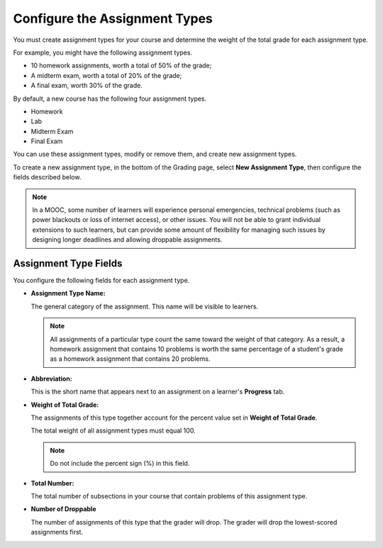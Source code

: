 .. _Configure the Assignment Types:

******************************
Configure the Assignment Types
******************************

You must create assignment types for your course and determine the weight of
the total grade for each assignment type.

For example, you might have the following assignment types.

* 10 homework assignments, worth a total of 50% of the grade;
* A midterm exam, worth a total of 20% of the grade;
* A final exam, worth 30% of the grade.

By default, a new course has the following four assignment types.

* Homework
* Lab
* Midterm Exam
* Final Exam

You can use these assignment types, modify or remove them, and create new
assignment types.

To create a new assignment type, in the bottom of the Grading page, select
**New Assignment Type**, then configure the fields described below.

.. note:: In a MOOC, some number of learners will experience personal
  emergencies, technical problems (such as power blackouts or loss of
  internet access), or other issues. You will not be able to grant
  individual extensions to such learners, but can provide some amount
  of flexibility for managing such issues by designing longer deadlines
  and allowing droppable assignments.


==========================
Assignment Type Fields
==========================

You configure the following fields for each assignment type.

* **Assignment Type Name:**

  The general category of the assignment. This name will be visible to
  learners.

  .. note::
   All assignments of a particular type count the same toward the weight of
   that category. As a result, a homework assignment that contains 10 problems
   is worth the same percentage of a student's grade as a homework assignment
   that contains 20 problems.

* **Abbreviation:**

  This is the short name that appears next to an assignment on a learner's
  **Progress** tab.

* **Weight of Total Grade:**

  The assignments of this type together account for the percent value set in
  **Weight of Total Grade**.

  The total weight of all assignment types must equal 100.

  .. note:: Do not include the percent sign (%) in this field.

* **Total Number:**

  The total number of subsections in your course that contain problems of this
  assignment type.

* **Number of Droppable**

  The number of assignments of this type that the grader will drop. The grader
  will drop the lowest-scored assignments first.

.. image:: ../images/course_grades_page_assignmenttypes.png
  :alt: An image of the top part of the Grading page in which you can see the 
   range for grades and set the grace period.
  :width: 600
